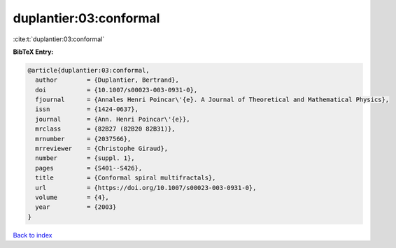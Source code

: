 duplantier:03:conformal
=======================

:cite:t:`duplantier:03:conformal`

**BibTeX Entry:**

.. code-block:: bibtex

   @article{duplantier:03:conformal,
     author        = {Duplantier, Bertrand},
     doi           = {10.1007/s00023-003-0931-0},
     fjournal      = {Annales Henri Poincar\'{e}. A Journal of Theoretical and Mathematical Physics},
     issn          = {1424-0637},
     journal       = {Ann. Henri Poincar\'{e}},
     mrclass       = {82B27 (82B20 82B31)},
     mrnumber      = {2037566},
     mrreviewer    = {Christophe Giraud},
     number        = {suppl. 1},
     pages         = {S401--S426},
     title         = {Conformal spiral multifractals},
     url           = {https://doi.org/10.1007/s00023-003-0931-0},
     volume        = {4},
     year          = {2003}
   }

`Back to index <../By-Cite-Keys.html>`_
